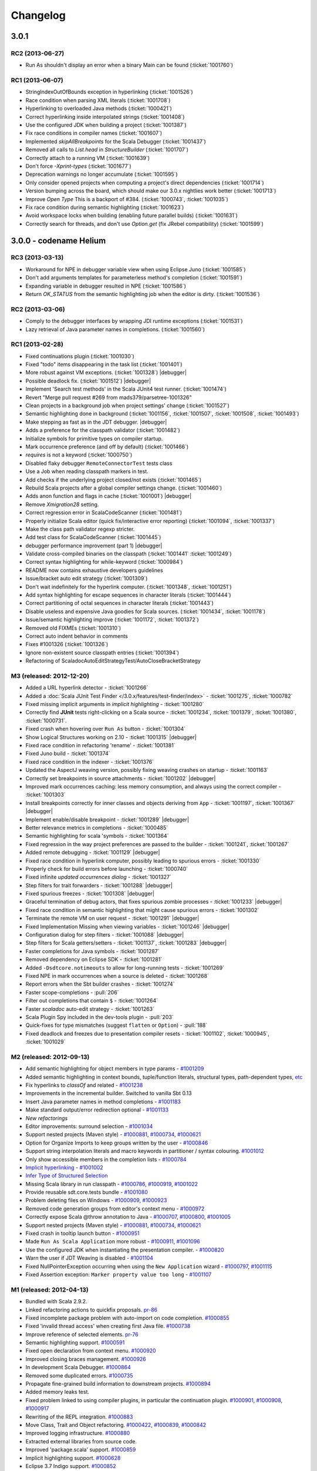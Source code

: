 Changelog
=========

3.0.1
-----

RC2 (2013-06-27)
................

- Run As shouldn't display an error when a binary Main can be found (:ticket:`1001760`)


RC1 (2013-06-07)
................

- StringIndexOutOfBounds exception in hyperlinking (:ticket:`1001526`)
- Race condition when parsing XML literals (:ticket:`1001708`)
- Hyperlinking to overloaded Java methods (:ticket:`1000421`)
- Correct hyperlinking inside interpolated strings (:ticket:`1001408`)
- Use the configured JDK when building a project (:ticket:`1001387`)
- Fix race conditions in compiler names (:ticket:`1001607`)
- Implemented `skipAllBreakpoints` for the Scala Debugger (:ticket:`1001437`)
- Removed all calls to `List.head` in `StructureBuilder` (:ticket:`1001707`)
- Correctly attach to a running VM (:ticket:`1001639`)
- Don't force `-Xprint-types` (:ticket:`1001677`)
- Deprecation warnings no longer accumulate (:ticket:`1001595`)
- Only consider opened projects when computing a project's direct dependencies (:ticket:`1001714`)
- Version bumping across the board, which should make our 3.0.x nightlies work better (:ticket:`1001713`)
- Improve `Open Type` This is a backport of #384. (:ticket:`1000743`, :ticket:`1001035`)
- Fix race condition during semantic highlighting (:ticket:`1001623`)
- Avoid workspace locks when building (enabling future parallel builds) (:ticket:`1001631`)
- Correctly search for threads, and don't use `Option.get` (fix JRebel compatibility) (:ticket:`1001599`)


3.0.0 - codename Helium
-----------------------

RC3 (2013-03-13)
................

- Workaround for NPE in debugger variable view when using Eclipse Juno (:ticket:`1001585`)
- Don't add arguments templates for parameterless method's completion (:ticket:`1001591`)
- Expanding variable in debugger resulted in NPE (:ticket:`1001586`)
- Return `OK_STATUS` from the semantic highlighting job when the editor is dirty. (:ticket:`1001536`)

RC2 (2013-03-06)
................

- Comply to the debugger interfaces by wrapping JDI runtime exceptions (:ticket:`1001531`)
- Lazy retrieval of Java parameter names in completions. (:ticket:`1001560`)

RC1 (2013-02-28)
................

- Fixed continuations plugin (:ticket:`1001030`)
- Fixed "todo" items disappearing in the task list (:ticket:`1001401`)
- More robust against VM exceptions. (:ticket:`1001328`) |debugger|
- Possible deadlock fix. (:ticket:`1001512`) |debugger|
- Implement 'Search test methods' in the Scala JUnit4 test runner. (:ticket:`1001474`)
- Revert "Merge pull request #269 from mads379/parsetree-1001326"
- Clean projects in a background job when project settings' change (:ticket:`1001527`)
- Semantic highlighting done in background (:ticket:`1001156`, :ticket:`1001507`, :ticket:`1001508`, :ticket:`1001493`)
- Make stepping as fast as in the JDT debugger. |debugger|
- Adds a preference for the classpath validator (:ticket:`1001482`)
- Initialize symbols for primitive types on compiler startup.
- Mark occurrence preference (and off by default) (:ticket:`1001466`)
- `requires` is not a keyword (:ticket:`1000750`)
- Disabled flaky debugger ``RemoteConnectorTest`` tests class
- Use a Job when reading classpath markers in test.
- Add checks if the underlying project closed/not exists (:ticket:`1001465`)
- Rebuild Scala projects after a global compiler settings change. (:ticket:`1001460`)
- Adds anon function and flags in cache (:ticket:`1001001`) |debugger|
- Remove `Xmigration28` setting.
- Correct regression error in ScalaCodeScanner (:ticket:`1001481`)
- Properly initialize Scala editor (quick fix/interactive error reporting) (:ticket:`1001094`, :ticket:`1001337`)
- Make the class path validator regexp stricter.
- Add test class for ScalaCodeScanner (:ticket:`1001445`)
- debugger performance improvement (part 1)  |debugger|
- Validate cross-compiled binaries on the classpath (:ticket:`1001441` :ticket:`1001249`)
- Correct syntax highlighting for while-keyword (:ticket:`1000984`)
- README now contains exhaustive developers guidelines
- Issue/bracket auto edit strategy (:ticket:`1001309`)
- Don't wait indefinitely for the hyperlink computer. (:ticket:`1001348`, :ticket:`1001251`)
- Add syntax highlighting for escape sequences in character literals (:ticket:`1001444`)
- Correct partitioning of octal sequences in character literals (:ticket:`1001443`)
- Disable useless and expensive Java goodies for Scala sources. (:ticket:`1001434`, :ticket:`1001178`)
- Issue/semantic highlighting improve (:ticket:`1001172`, :ticket:`1001372`)
- Removed old FIXMEs (:ticket:`1001310`)
- Correct auto indent behavior in comments
- Fixes #1001326 (:ticket:`1001326`)
- Ignore non-existent source classpath entries (:ticket:`1001394`)
- Refactoring of ScaladocAutoEditStrategyTest/AutoCloseBracketStrategy

M3 (released: 2012-12-20)
.........................

* Added a URL hyperlink detector - :ticket:`1001266`
* Added a :doc:`Scala JUnit Test Finder </3.0.x/features/test-finder/index>` - :ticket:`1001275`, :ticket:`1000782`
* Fixed missing implicit arguments in *implicit highlighting* - :ticket:`1001280`
* Correctly find **JUnit** tests right-clicking on a Scala source - :ticket:`1001234`, :ticket:`1001379`, :ticket:`1001380`, :ticket:`1000731`.
* Fixed crash when hovering over ``Run As`` button - :ticket:`1001304`
* Show Logical Structures working on 2.10 - :ticket:`1001315` |debugger|
* Fixed race condition in refactoring 'rename' - :ticket:`1001381`
* Fixed Juno build - :ticket:`1001374`
* Fixed race condition in the indexer - :ticket:`1001376`
* Updated the AspectJ weaving version, possibly fixing weaving crashes on startup - :ticket:`1001163`
* Correctly set breakpoints in source attachments - :ticket:`1001202` |debugger|
* Improved mark occurrences caching: less memory consumption, and always using the correct compiler - :ticket:`1001303`
* Install breakpoints correctly for inner classes and objects deriving from ``App`` - :ticket:`1001197`, :ticket:`1001367` |debugger|
* Implement enable/disable breakpoint - :ticket:`1001289` |debugger|
* Better relevance metrics in completions - :ticket:`1000485`
* Semantic highlighting for scala 'symbols - :ticket:`1001364`
* Fixed regression in the way project preferences are passed to the builder - :ticket:`1001241`, :ticket:`1001267`
* Added remote debugging - :ticket:`1001129`  |debugger|
* Fixed race condition in hyperlink computer, possibly leading to spurious errors - :ticket:`1001330`
* Properly check for build errors before launching - :ticket:`1000740`
* Fixed infinite *updated occurrences dialog* - :ticket:`1001327`
* Step filters for trait forwarders - :ticket:`1001288` |debugger|
* Fixed spurious freezes - :ticket:`1001308` |debugger|
* Graceful termination of debug actors, that fixes spurious zombie processes - :ticket:`1001233` |debugger|
* Fixed race condition in semantic highlighting that might cause spurious errors - :ticket:`1001302`
* Terminate the remote VM on user request - :ticket:`1001291` |debugger|
* Fixed Implementation Missing when viewing variables - :ticket:`1001246`  |debugger|
* Configuration dialog for step filters - :ticket:`1001088`  |debugger|
* Step filters for Scala getters/setters - :ticket:`1001137`, :ticket:`1001283`  |debugger|
* Faster completions for Java symbols - :ticket:`1001287`
* Removed dependency on Eclipse SDK - :ticket:`1001281`
* Added ``-Dsdtcore.notimeouts`` to allow for long-running tests - :ticket:`1001269`
* Fixed NPE in mark occurrences when a source is deleted - :ticket:`1001268`
* Report errors when the Sbt builder crashes - :ticket:`1001274`
* Faster scope-completions - :pull:`206`
* Filter out completions that contain ``$`` - :ticket:`1001264`
* Faster *scaladoc* auto-edit strategy - :ticket:`1001263`
* Scala Plugin Spy included in the dev-tools plugin - :pull:`203`
* Quick-fixes for type mismatches (suggest ``flatten`` or ``Option``) - :pull:`188`
* Fixed deadlock and freezes due to presentation compiler resets - :ticket:`1001102`, :ticket:`1000945`, :ticket:`1001029`

M2 (released: 2012-09-13)
.........................

* Add semantic highlighting for object members in type params - `#1001209`_
* Added semantic highlighting in context bounds, tuple/function literals, structural types, path-dependent types, `etc`_
* Fix hyperlinks to `classOf` and related - `#1001238`_
* Improvements in the incremental builder. Switched to vanilla Sbt 0.13
* Insert Java parameter names in method completions - `#1001183`_
* Make standard output/error redirection optional - `#1001133`_
* `New refactorings`
* Editor improvements: surround selection - `#1001034`_
* Support nested projects (Maven style) - `#1000881`_, `#1000734`_, `#1000621`_
* Option for Organize Imports to keep groups written by the user - `#1000846`_
* Support string interpolation literals and macro keywords in partitioner / syntax colouring. `#1001012`_
* Only show accessible members in the completion lists - `#1000784`_
* `Implicit hyperlinking`__ - `#1001002`_
* `Infer Type of Structured Selection`__
* Missing Scala library in run classpath - `#1000786`_, `#1000919`_, `#1001022`_
* Provide reusable sdt.core.tests bundle - `#1001080`_
* Problem deleting files on Windows - `#1000909`_, `#1000923`_
* Removed code generation groups from editor's context menu - `#1000972`_
* Correctly expose Scala @throw annotation to Java - `#1000707`_, `#1000800`_, `#1001005`_
* Support nested projects (Maven style) - `#1000881`_, `#1000734`_, `#1000621`_
* Fixed crash in tooltip launch button - `#1000951`_
* Made ``Run As Scala Application`` more robust - `#1000911`_, `#1001096`_
* Use the configured JDK when instantiating the presentation compiler. - `#1000820`_
* Warn the user if JDT Weaving is disabled - `#1001104`_
* Fixed NullPointerException occurring when using the ``New Application`` wizard - `#1000797`_, `#1001115`_
* Fixed Assertion exception: ``Marker property value too long`` - `#1001107`_

__ http://scala-ide.org/docs/helium/features/implicit-hyperlinking/index.html
.. _#1001002: http://scala-ide-portfolio.assembla.com/spaces/scala-ide/tickets/1001002
__ http://scala-ide.org/docs/helium/features/show-type.html
.. _#1000972: http://scala-ide-portfolio.assembla.com/spaces/scala-ide/tickets/1000972
.. _#1000800: http://scala-ide-portfolio.assembla.com/spaces/scala-ide/tickets/1000800
.. _#1000881: http://scala-ide-portfolio.assembla.com/spaces/scala-ide/tickets/1000881
.. _#1000707: http://scala-ide-portfolio.assembla.com/spaces/scala-ide/tickets/1000707
.. _#1000734: http://scala-ide-portfolio.assembla.com/spaces/scala-ide/tickets/1000734
.. _#1000786: http://scala-ide-portfolio.assembla.com/spaces/scala-ide/tickets/1000786
.. _#1000621: http://scala-ide-portfolio.assembla.com/spaces/scala-ide/tickets/1000621
.. _#1000951: http://scala-ide-portfolio.assembla.com/spaces/scala-ide/tickets/1000951
.. _#1000909: http://scala-ide-portfolio.assembla.com/spaces/scala-ide/tickets/1000909
.. _#1000911: http://scala-ide-portfolio.assembla.com/spaces/scala-ide/tickets/1000911
.. _#1001096: http://scala-ide-portfolio.assembla.com/spaces/scala-ide/tickets/1001096
.. _#1000919: http://scala-ide-portfolio.assembla.com/spaces/scala-ide/tickets/1000919
.. _#1000923: http://scala-ide-portfolio.assembla.com/spaces/scala-ide/tickets/1000923
.. _#1000820: http://scala-ide-portfolio.assembla.com/spaces/scala-ide/tickets/1000820
.. _#1001005: http://scala-ide-portfolio.assembla.com/spaces/scala-ide/tickets/1001005
.. _#1001022: http://scala-ide-portfolio.assembla.com/spaces/scala-ide/tickets/1001022
.. _#1001080: http://scala-ide-portfolio.assembla.com/spaces/scala-ide/tickets/1001080
.. _#1001104: http://scala-ide-portfolio.assembla.com/spaces/scala-ide/tickets/1001104
.. _#1000797: http://scala-ide-portfolio.assembla.com/spaces/scala-ide/tickets/1000797
.. _#1001115: http://scala-ide-portfolio.assembla.com/spaces/scala-ide/tickets/1001115
.. _#1001107: http://scala-ide-portfolio.assembla.com/spaces/scala-ide/tickets/1001107
.. _#1001238: http://scala-ide-portfolio.assembla.com/spaces/scala-ide/tickets/1001238
.. _#1001209: http://scala-ide-portfolio.assembla.com/spaces/scala-ide/tickets/1001209
.. _etc: https://github.com/scala-ide/scala-ide/pull/179
.. _#1001183: http://scala-ide-portfolio.assembla.com/spaces/scala-ide/tickets/1001183
.. _#1001133: http://scala-ide-portfolio.assembla.com/spaces/scala-ide/tickets/1001133
.. _New refactorings: http://scala-ide.org/docs/helium/features/new-refactoring/index.html
.. _#1001034: http://scala-ide-portfolio.assembla.com/spaces/scala-ide/tickets/1001034
.. _#1000846: http://scala-ide-portfolio.assembla.com/spaces/scala-ide/tickets/1000846
.. _#1001012: http://scala-ide-portfolio.assembla.com/spaces/scala-ide/tickets/1001012
.. _#1000784: http://scala-ide-portfolio.assembla.com/spaces/scala-ide/tickets/1000784

M1 (released: 2012-04-13)
.........................

* Bundled with Scala 2.9.2.
* Linked refactoring actions to quickfix proposals. `pr-86`_
* Fixed incomplete package problem with auto-import on code completion. `#1000855`_
* Fixed 'invalid thread access' when creating first Java file. `#1000738`_
* Improve reference of selected elements. `pr-76`_
* Semantic highlighting support. `#1000591`_
* Fixed open declaration from context menu. `#1000920`_
* Improved closing braces management. `#1000926`_
* In development Scala Debugger. `#1000864`_
* Removed some duplicated errors. `#1000735`_
* Propagate fine-grained build information to downstream projects. `#1000894`_
* Added memory leaks test.
* Fixed problem linked to using compiler plugins, in particular the continuation plugin. `#1000901`_, `#1000908`_, `#1000917`_
* Rewriting of the REPL integration. `#1000883`_
* Move Class, Trait and Object refactoring. `#1000422`_, `#1000839`_, `#1000842`_
* Improved logging infrastructure. `#1000880`_
* Extracted external libraries from source code.
* Improved 'package.scala' support. `#1000859`_
* Implicit highlighting support. `#1000628`_
* Eclipse 3.7 Indigo support. `#1000852`_
* Fixed occasional problem with auto-import on code completion. `#1000854`_
* Improved UI for Scala completion (context information and caret position).

.. _#1000422: https://scala-ide-portfolio.assembla.com/spaces/scala-ide/tickets/1000422
.. _#1000591: https://scala-ide-portfolio.assembla.com/spaces/scala-ide/tickets/1000591
.. _#1000628: https://scala-ide-portfolio.assembla.com/spaces/scala-ide/tickets/1000628
.. _#1000735: https://scala-ide-portfolio.assembla.com/spaces/scala-ide/tickets/1000735
.. _#1000839: https://scala-ide-portfolio.assembla.com/spaces/scala-ide/tickets/1000839
.. _#1000842: https://scala-ide-portfolio.assembla.com/spaces/scala-ide/tickets/1000842
.. _#1000852: https://scala-ide-portfolio.assembla.com/spaces/scala-ide/tickets/1000852
.. _#1000855: https://scala-ide-portfolio.assembla.com/spaces/scala-ide/tickets/1000855
.. _#1000859: https://scala-ide-portfolio.assembla.com/spaces/scala-ide/tickets/1000859
.. _#1000864: https://scala-ide-portfolio.assembla.com/spaces/scala-ide/tickets/1000864
.. _#1000880: https://scala-ide-portfolio.assembla.com/spaces/scala-ide/tickets/1000880
.. _#1000883: https://scala-ide-portfolio.assembla.com/spaces/scala-ide/tickets/1000883
.. _pr-76: https://github.com/scala-ide/scala-ide/pull/76
.. _pr-86: https://github.com/scala-ide/scala-ide/pull/86

2.0.2 (release/scala-ide-2.0.x)
-------------------------------

2.0.2-final (released: 2012-07-12)
..................................

* (no changes between RC3 and the final release)


2.0.2-rc03 (released: 2012-07-04)
.................................

* Fixed NullPointerException occurring when using the ``New Application`` wizard - `#1000797`_, `#1001115`_
* Fixed Assertion exception: ``Marker property value too long`` - `#1001107`_

2.0.2-rc02 (released: 2012-06-28)
.................................

* Fixed issue with ``Run As Scala Application`` - `#1001096`_
* Warn the user if JDT Weaving is disabled - `#1001104`_

2.0.2-rc01 (released: 2012-06-22)
.................................

* Missing Scala library in run classpath - `#1000786`_, `#1000919`_, `#1001022`_
* Provide reusable sdt.core.tests bundle - `#1001080`_
* Problem deleting files on Windows - `#1000909`_, `#1000923`_
* Removed code generation groups from editor's context menu - `#1000972`_
* Correctly expose Scala @throw annotation to Java - `#1000707`_, `#1000800`_, `#1001005`_
* Support nested projects (Maven style) - `#1000881`_, `#1000734`_, `#1000621`_
* Fixed crash in tooltip launch button - `#1000951`_
* Made ``Run As Scala Application`` more robust - `#1000911`_
* Use the configured JDK when instantiating the presentation compiler. - `#1000820`_


2.0.1 (release/scala-ide-2.0.x)
-------------------------------

2.0.1-final (released: 2012-04-30)
..................................

* Bundled with Scala 2.9.2.

2.0.1-rc03 (released: 2012-04-05)
.................................

* Bundled with Scala 2.9.2 RC3.

2.0.1-rc02 (released: 2012-03-27)
.................................

* Bundled with Scala 2.9.2 RC2.

2.0.1-rc01 (released: 2012-03-22)
.................................

* Fixed 'invalid thread access' when creating first Java file. `#1000738`_
* Fixed open declaration from context menu. `#1000920`_
* Improved closing braces management. `#1000926`_
* Propagate fine-grained build information to downstream projects `#1000894`_
* Fixed occasional problem with auto-import on code completion. `#1000854`_
* Fixed problem linked to using compiler plugins, in particular the continuation plugin. `#1000901`_, `#1000908`_, `#1000917`_
* Bundled with Scala 2.9.2 RC1.

.. _#1000738: https://scala-ide-portfolio.assembla.com/spaces/scala-ide/tickets/1000738
.. _#1000854: https://scala-ide-portfolio.assembla.com/spaces/scala-ide/tickets/1000854
.. _#1000894: https://scala-ide-portfolio.assembla.com/spaces/scala-ide/tickets/1000894
.. _#1000901: https://scala-ide-portfolio.assembla.com/spaces/scala-ide/tickets/1000901
.. _#1000908: https://scala-ide-portfolio.assembla.com/spaces/scala-ide/tickets/1000908
.. _#1000917: https://scala-ide-portfolio.assembla.com/spaces/scala-ide/tickets/1000917
.. _#1000920: https://scala-ide-portfolio.assembla.com/spaces/scala-ide/tickets/1000920
.. _#1000926: https://scala-ide-portfolio.assembla.com/spaces/scala-ide/tickets/1000926

2.0.0 (release/scala-ide-2.0.0)
-------------------------------

2.0.0-final (released: 2011-12-21)
..................................

* Scala IDE plugin now signed (no more warning dialog displayed when installing the Scala IDE). `#1000719`_

.. _#1000719: http://scala-ide-portfolio.assembla.com/spaces/scala-ide/tickets/1000719

2.0.0-rc04 (released: 2011-12-13)
....................................

* Scala IDE now again compatible with Groovy IDE. `#1000798`_

.. _#1000798: https://scala-ide-portfolio.assembla.com/spaces/scala-ide/tickets/1000798

2.0.0-rc03 (released: 2011-12-09)
....................................

* compatible with Spring IDE. `#1000780`_
* Incremental compilation of Java files that depend on Scala files is now correctly handled. `#1000607`_
* Corrected completion suggestions for overloaded methods. `#1000654`_
* Make Scala Interpreter view more visible. `#1000791`_
* Corrected unnecessary warning generated at start-up (*Couldn't find a match for 2.9.2.r26031-b20111119033233 in . Using default.*). `#1000793`_

.. _#1000607: https://scala-ide-portfolio.assembla.com/spaces/scala-ide/tickets/1000607
.. _#1000654: https://scala-ide-portfolio.assembla.com/spaces/scala-ide/tickets/1000654
.. _#1000780: https://scala-ide-portfolio.assembla.com/spaces/scala-ide/tickets/1000780
.. _#1000791: https://scala-ide-portfolio.assembla.com/spaces/scala-ide/tickets/1000791
.. _#1000793: https://scala-ide-portfolio.assembla.com/spaces/scala-ide/tickets/1000793

2.0.0-rc02 (released: 2011-11-24)
....................................

* Better error reporting. `#1000757`_
* Fixed crash in the Eclipse Outline. `#1000748`_
* *protected* Scala entities are now exposed to Java code as *public* (this matches Scala compiler behavior). `#1000751`_
* Scan project's dependencies only for Scala projects. `#1000643`_
* Better error handling for missing class files in dependent projects.

.. _#1000643: https://scala-ide-portfolio.assembla.com/spaces/scala-ide/tickets/1000643
.. _#1000748: https://scala-ide-portfolio.assembla.com/spaces/scala-ide/tickets/1000748
.. _#1000751: https://scala-ide-portfolio.assembla.com/spaces/scala-ide/tickets/1000751
.. _#1000757: https://scala-ide-portfolio.assembla.com/spaces/scala-ide/tickets/1000757

2.0.0-rc01 (released: 2011-11-09)
....................................

* Updated the Classpath Validator to play nice with Maven project. `#1000631`_, `#1000728`_
* TODO comments are now displayed in Eclipse Task section. `#1000634`_
* Fixed an important source of instability affecting Windows Eclipse users (causing the following exception to be reported: *java.lang.IllegalArgumentException: Path for project must have only one segment.*). `#1000715`_, `#1000660`_
* Improved the Run Selection Interpreter (a project picker is now displayed when no project is selected). `#1000480`_
* The JDK selected in the project's classpath is now honored. `#1000406`_
* Resource files are copied to the output directory. `#1000636`_
* Braces and parenthesis are now (correctly) automatically matched in the editor. `#1000688`_
* Better support for dependent projects in the presentation compiler, leading to less spurious errors. `#1000699`_, `#1000645`_
* Completion support for inherited trait members in Java sources. `#1000412`_

.. _#1000406: https://scala-ide-portfolio.assembla.com/spaces/scala-ide/tickets/1000406
.. _#1000412: https://scala-ide-portfolio.assembla.com/spaces/scala-ide/tickets/1000412
.. _#1000480: https://scala-ide-portfolio.assembla.com/spaces/scala-ide/tickets/1000480
.. _#1000634: https://scala-ide-portfolio.assembla.com/spaces/scala-ide/tickets/1000634
.. _#1000631: https://scala-ide-portfolio.assembla.com/spaces/scala-ide/tickets/1000631
.. _#1000636: https://scala-ide-portfolio.assembla.com/spaces/scala-ide/tickets/1000636
.. _#1000645: https://scala-ide-portfolio.assembla.com/spaces/scala-ide/tickets/1000645
.. _#1000660: https://scala-ide-portfolio.assembla.com/spaces/scala-ide/tickets/1000660
.. _#1000688: https://scala-ide-portfolio.assembla.com/spaces/scala-ide/tickets/1000688
.. _#1000699: https://scala-ide-portfolio.assembla.com/spaces/scala-ide/tickets/1000699
.. _#1000715: https://scala-ide-portfolio.assembla.com/spaces/scala-ide/tickets/1000715
.. _#1000728: https://scala-ide-portfolio.assembla.com/spaces/scala-ide/tickets/1000728

2.0.0-beta12 (released: 2011-10-31)
......................................

* Hyperlinking on definitions between dependent projects works correctly.
* For mixed Scala/Java project, allow to change sources' compilation order (i.e., first Java and then Scala, or the other way around).
* Improved interoperability of mixed Scala/Java. `#1000652`_, `#1000670`_, `#1000678`_
* Fixed a deadlock when the presentation compiler was awaken during builds.
* Presentation compiler is notified of changes in dependent projects (no spurious errors after rebuild).
* Fixed issue in the presentation compiler that caused implicit conversions not to be applied. `#1000647`_
* Added classpath validator. An error is reported if the Scala library is missing or the version is wrong. `#1000631`_
* Improved refactoring (better support for organize/add imports). [by Mirko Stocker]
* Wizard for creating Scala Application uses now trait _App_ instead of the deprecated _Application_ trait. [by Matt Russel]

.. _#1000631: https://scala-ide-portfolio.assembla.com/spaces/scala-ide/tickets/1000631
.. _#1000647: https://scala-ide-portfolio.assembla.com/spaces/scala-ide/tickets/1000647
.. _#1000652: https://scala-ide-portfolio.assembla.com/spaces/scala-ide/tickets/1000652
.. _#1000670: https://scala-ide-portfolio.assembla.com/spaces/scala-ide/tickets/1000670
.. _#1000678: https://scala-ide-portfolio.assembla.com/spaces/scala-ide/tickets/1000678

2.0.0-beta11 (released: 2011-10-03)
......................................

* Added completion proposals for any type from the classpath in the Scala editor, with automatic imports.
* Several fixes to improve interoperability of mixed Scala/Java project. `#1000594`_, `#1000568`_, `#1000524`_, `#1000586`_
* Fixes in the SBT builder regarding passing compiler options, continuations support and classpath resolution. `#1000605`_, `#1000617`_
* SBT builder is the default builder.
* Fixed Toggle Comment and Indentation for multi line string. `#1000618`_
* Fixed problem when trying to put line breakpoint in object private method. `#3271`_

.. _#3271: https://scala-ide-portfolio.assembla.com/spaces/scala-ide/tickets/3271
.. _#1000524: https://scala-ide-portfolio.assembla.com/spaces/scala-ide/tickets/1000524
.. _#1000568: https://scala-ide-portfolio.assembla.com/spaces/scala-ide/tickets/1000568
.. _#1000586: https://scala-ide-portfolio.assembla.com/spaces/scala-ide/tickets/1000586
.. _#1000594: https://scala-ide-portfolio.assembla.com/spaces/scala-ide/tickets/1000594
.. _#1000605: https://scala-ide-portfolio.assembla.com/spaces/scala-ide/tickets/1000605
.. _#1000617: https://scala-ide-portfolio.assembla.com/spaces/scala-ide/tickets/1000617
.. _#1000618: https://scala-ide-portfolio.assembla.com/spaces/scala-ide/tickets/1000618

2.0.0-beta10 (released: 2011-09-13)
......................................

* new SBT-based builder with inter-project dependencies. The default builder remains 'refined', but you can enable the SBT builder in Eclipse -> Preferences -> Scala  -> Compiler -> Build manager.
* better integration of mixed Scala/Java project (no more spurious errors when Java classes call Scala classes that contain annotations).
* new field in Compiler preferences for additional command line parameters, cleanup of compiler options.
* new "Show Inferred Semicolons" feature: :doc:`2.0.x/features/typingviewing`.
* syntax colouring for new REPL view.
* stop inappropriate Java save actions firing on Scala source. `#1534`_
* corrected cursor's positioning after asking completion.
* better navigation and occurrences highlighting when clicking on ``import`` clauses.
* Error Log is not in the default Scala perspective anymore.
* fixed Toggle Comment action which was incorrectly commenting an additional line. `#1000462`_

.. _#1534: https://scala-ide-portfolio.assembla.com/spaces/scala-ide/tickets/1534
.. _#1000462: https://scala-ide-portfolio.assembla.com/spaces/scala-ide/tickets/1000462

2.0.0-beta09 (released: 2011-07-21)
......................................

* better breakpoint support (fixes errors when setting breakpoints in traits coming from external libraries).
* better completions (works in many more situations, such as partially typed method names).
* better diagnostics ('no completions at all syndrome') and re-setting the Java completions flag.
* better integration with Eclipse. When clicking a Scala classfile on a stack trace report, the Scala file editor will be correctly opened and functionalities such as navigation and setting breakpoint just work.
* moved Scala completions to its own category (instead of Java Proposals). This eliminates a source of incompatibilities with the Mylyn plugin. Now you can enable/disable Scala completions from Preferences, Java/Editor/ContentAssist/Advanced Scala Completions and Scala Completions (Java sources).
* added package object wizard.

2.0.0-beta08 (released: 2011-07-12)
......................................

* fixed large memory leak in mark occurrences.
* new Run Selection REPL: edit window for commands (with history). Try it by pressing Ctrl-Shift-X inside a Scala editor to run the selected expression (or the current line). :doc:`Read more <2.0.x/features/scalainterpreter>`.
* JUnit runner finds tests in Scala files reliably (even when files are not open).
* Fixed errors shown in Java sources coming from the Scala compiler.
* Fixed crash in Java completion for Scala classes in the default (empty) package.

2.0.0-beta6
...............

* Improved stability (correct use of 'ask' calls)
* Removed dummy features used for upgrading from the old 2.7 IDE.
* Better description of the JDT weaving feature when installing it.
* Downgraded the JDT weaving plugin to the latest released version. We were using the development repository, and that caused conflicts on installation, when the user had AspectJ (or was using STS) installed -- requiring the user to unselect the JDT weaving plugin from our update site. Now the versions are the same, and no conflict is reported.
* Organize Imports improvements: various configuration options and support for adding missing imports.
* Eclipse 3.7.0 (Indigo) compatibility
* New REPL view: Launch by selecting text and pressing Ctrl+Shift+X (Cmd+Shift+X on the Mac).
    * A different key combination can be set by going to General -> Keys, and redefining the key binding for "Send Selection to REPL."
    * The interpreter can be stopped and restarted, with optional replay.
    * NOTE: the colon commands (e.g. ":implicits") that work in the terminal REPL do not yet work in this REPL view, but this will be fixed for the next beta.

2.0.0-beta2
..............

* Fixes various crashes in the structure builder, leading to un-editable files in Eclipse.
* Correctly saves preferences for the diagnostics window.
* Correctly show bean getters/setters in mixed Java/Scala projects.
* Performance improvements in structured selection.
* New formatter preference window, with preview.
* Format selection only.
* Better memory usage when closing projects.
* Allow compiler plugins in the presentation compiler.
* other bug fixes.

The full list of fixed tickets: `2.0-beta2 fixed tickets`__

__ https://scala-ide-portfolio.assembla.com/spaces/ae55a-oWSr36hpeJe5avMc/tickets/report/u33405

1.x (backport releases)
-------------------------

1.0.0.20110226-M01
.....................

* fix    : reduce freeze in editor on typing
* add    : display of implicits (result of GSoC 2010)
* add    : several tuning preferences to tune editor/plugin behavior and diseable some features
* add    : support for Eclipse Galileo (3.5) and Helios (3.6)
* add    : support of scala-2.8.1
* add    : some templates (eg : specs)
* update : Formatting Scalariform has gone from 0.0.4 to 0.0.9
* update : better Mark Occurrences
* update : better Quick Fix Imports
* update : better Structured Selections
* update : better code completion (don't forgot to enable Java Completion)
* update : better hyperlink code navigation
* delete : support of scala-2.8.0

1.0.0.20100804
..................

* Refactoring Support
* Formatting
* Mark Occurrences
* Structured Selections
* XML Syntax Highlighting
* Code Templates
* Quick Fix Imports
* new build system based on tycho, to ease contribution

see `news`__

__ http://www.scala-ide.org/2010/08/not-a-release-but-new-and-noteworthy-even-so/)

.. role:: raw-html(raw)
   :format: html

.. |debugger| replace:: :raw-html:`<span class="label info">debugger</span>`
